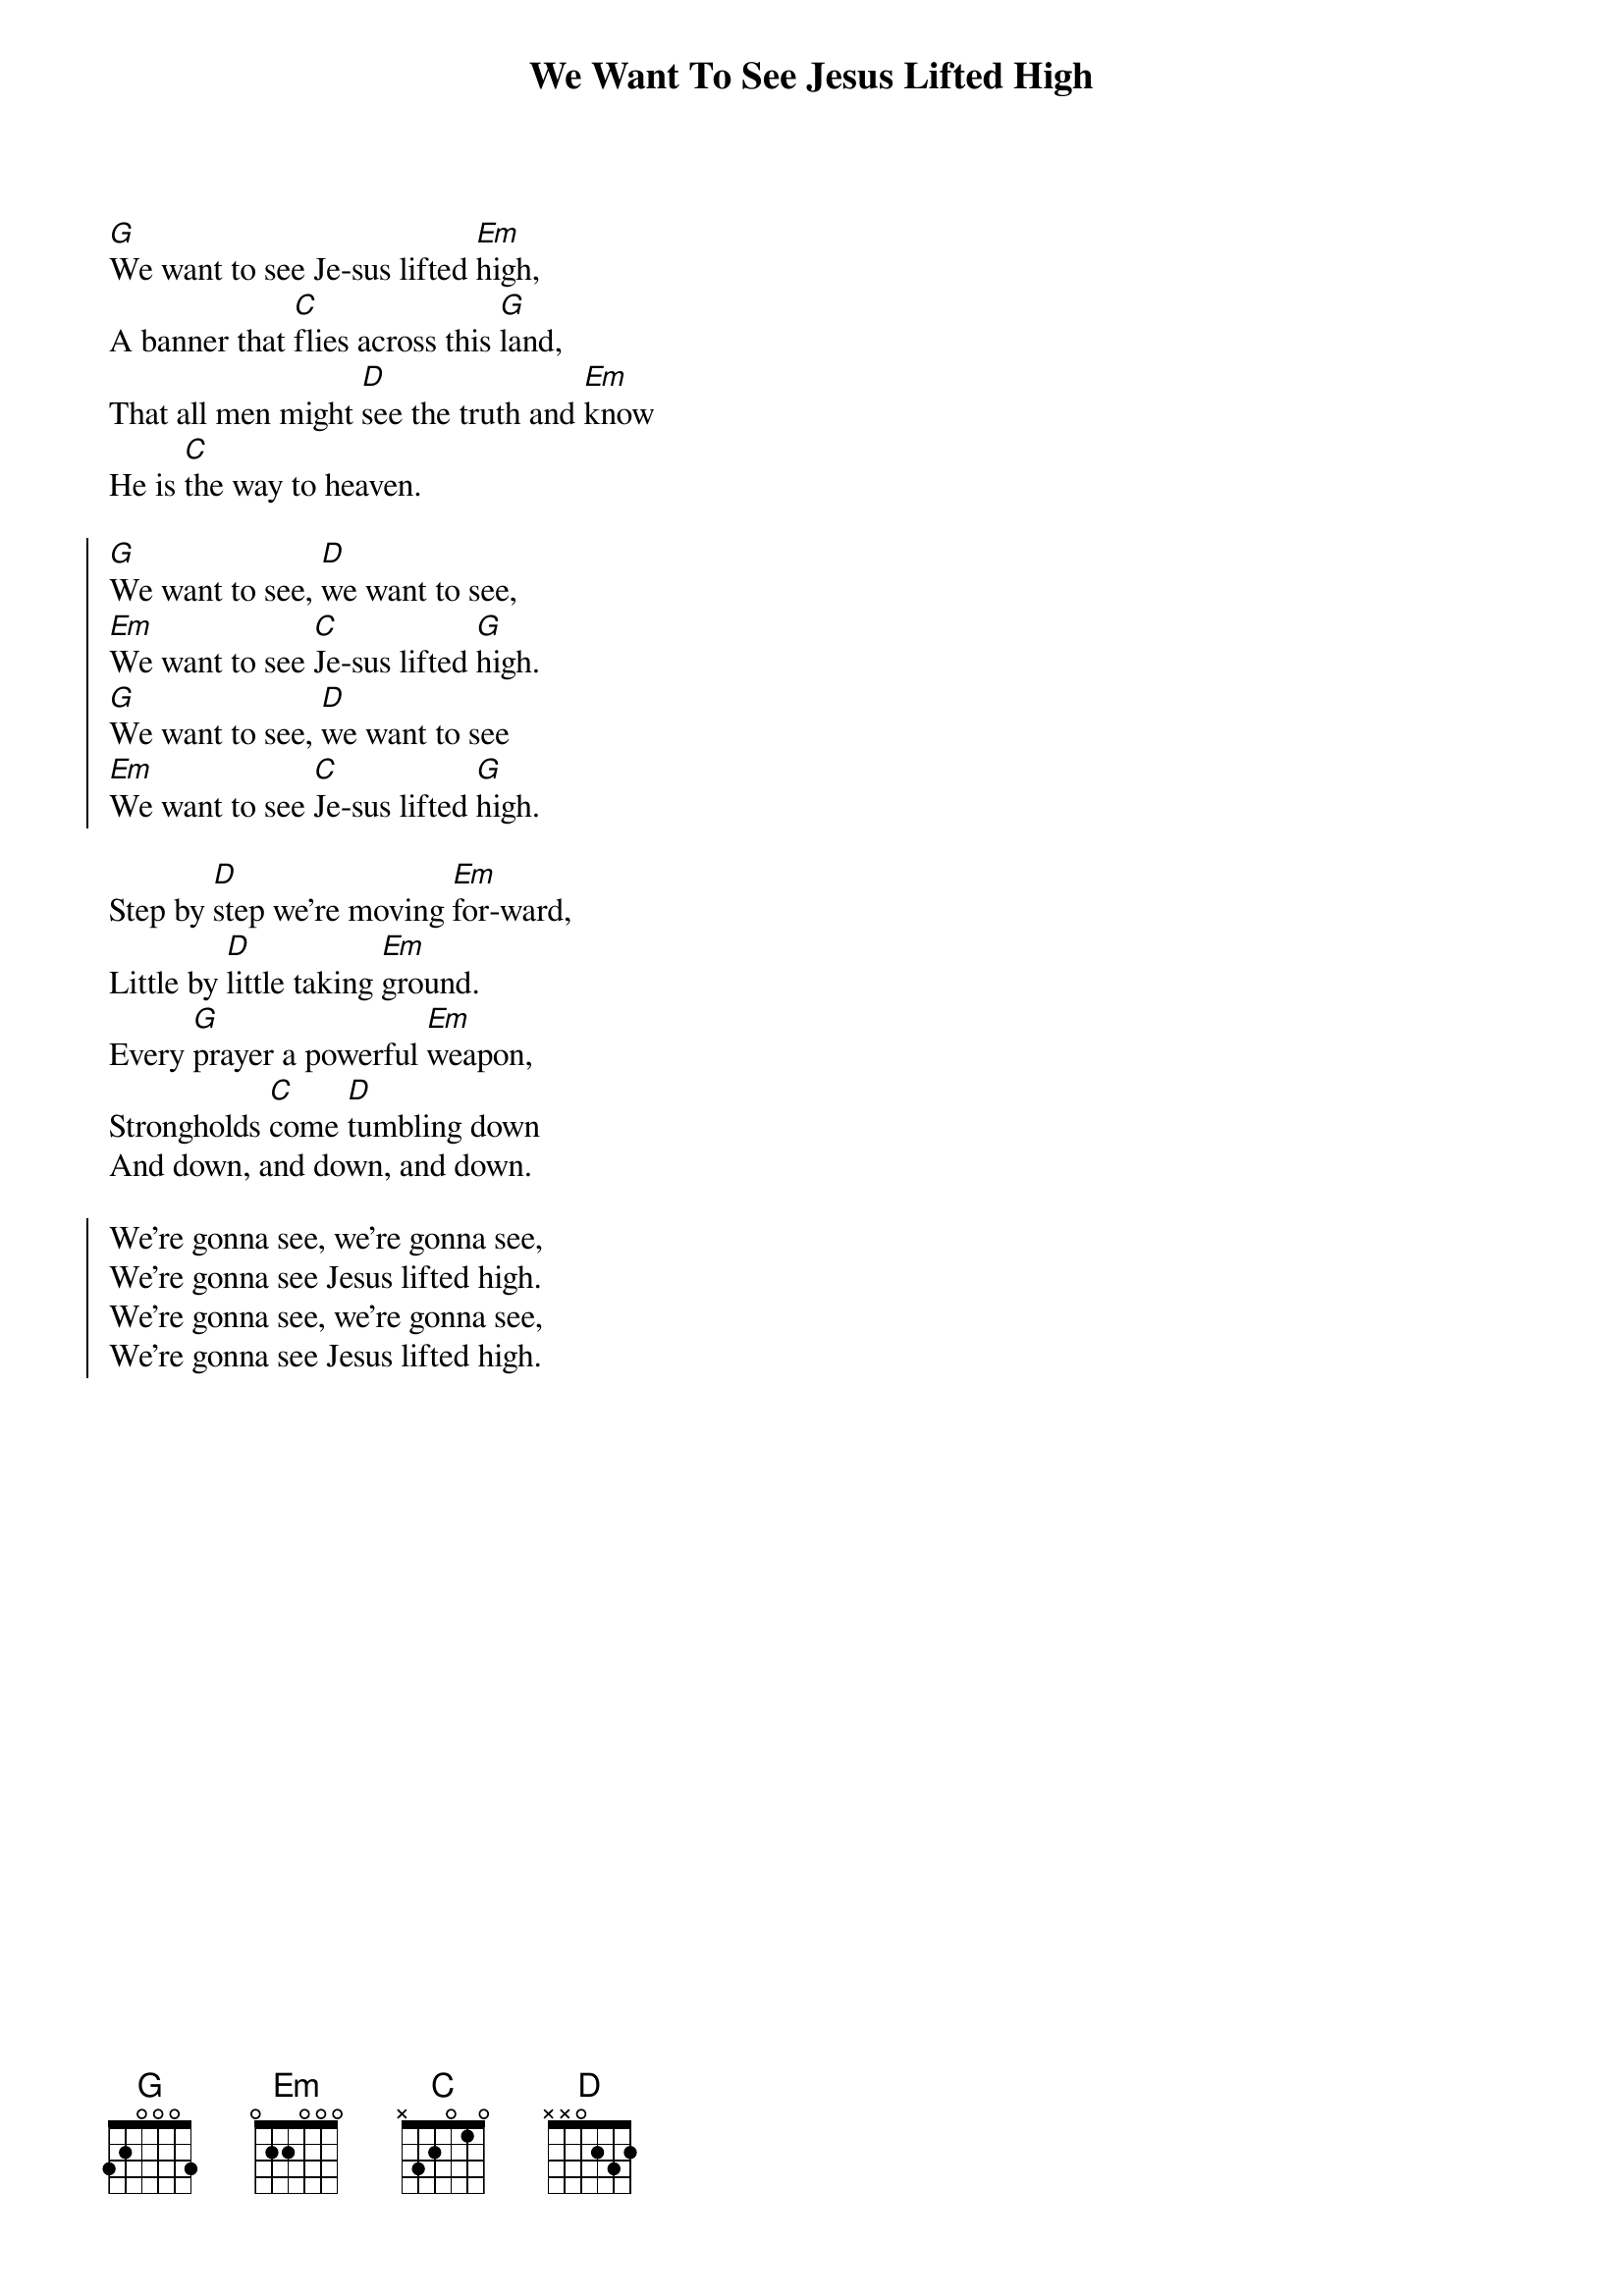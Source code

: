 {title: We Want To See Jesus Lifted High}
{artist: Doug Horley}
{key: G}

{start_of_verse}
[G]We want to see Je-sus lifted [Em]high,
A banner that [C]flies across this [G]land,
That all men might [D]see the truth and [Em]know
He is [C]the way to heaven.
{end_of_verse}

{start_of_chorus}
[G]We want to see, [D]we want to see,
[Em]We want to see [C]Je-sus lifted [G]high.
[G]We want to see, [D]we want to see
[Em]We want to see [C]Je-sus lifted [G]high.
{end_of_chorus}

{start_of_bridge}
Step by [D]step we're moving [Em]for-ward,
Little by [D]little taking [Em]ground.
Every [G]prayer a powerful [Em]weapon,
Strongholds [C]come [D]tumbling down
And down, and down, and down.
{end_of_bridge}

{start_of_chorus}
We're gonna see, we're gonna see,
We're gonna see Jesus lifted high.
We're gonna see, we're gonna see,
We're gonna see Jesus lifted high.
{end_of_chorus}
